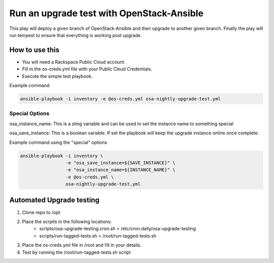 Run an upgrade test with OpenStack-Ansible
##########################################

This play will deploy a given branch of OpenStack-Ansible and then upgrade to another given branch. Finally the play will run tempest to ensure that everything is working post upgrade.


How to use this
---------------

* You will need a Rackspace Public Cloud account.
* Fill in the os-creds.yml file with your Public Cloud Credentials.
* Execute the simple test playbook.

Example command

.. code-block:: bash

  ansible-playbook -i inventory -e @os-creds.yml osa-nightly-upgrade-test.yml


Special Options
^^^^^^^^^^^^^^^

osa_instance_name: This is a sting variable and can be used to set the instance name to something special

osa_save_instance: This is a boolean variable. If set the playbook will keep the upgrade instance online once complete.


Example command using the "special" options

.. code-block:: bash

    ansible-playbook -i inventory \
                     -e "osa_save_instance=${SAVE_INSTANCE}" \
                     -e "osa_instance_name=${INSTANCE_NAME}" \
                     -e @os-creds.yml \
                     osa-nightly-upgrade-test.yml


Automated Upgrade testing
-------------------------

1. Clone repo to /opt

2. Place the scrpits in the following locations:
      * scripts/osa-upgrade-testing.cron.sh > /etc/cron.daily/osa-upgrade-testing
      * scripts/run-tagged-tests.sh > /root/run-tagged-tests.sh

3. Place the os-creds.yml file in /root and fill in your details.

4. Test by running the /root/run-tagged-tests.sh script
